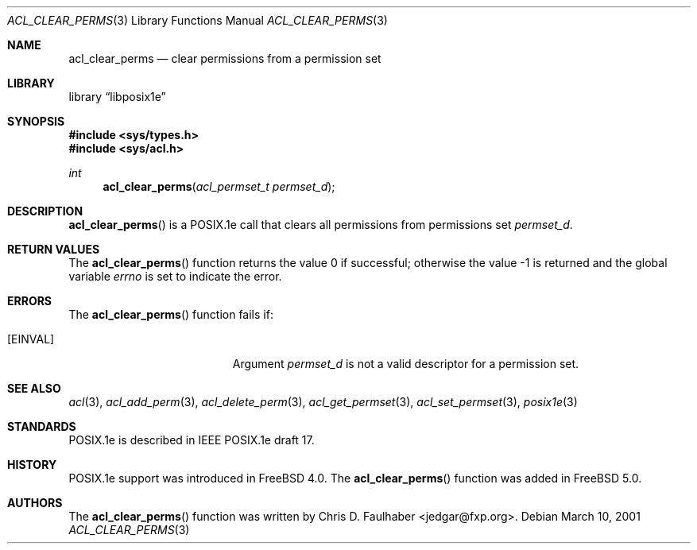 .\"-
.\" Copyright (c) 2001 Chris D. Faulhaber
.\" All rights reserved.
.\"
.\" Redistribution and use in source and binary forms, with or without
.\" modification, are permitted provided that the following conditions
.\" are met:
.\" 1. Redistributions of source code must retain the above copyright
.\"    notice, this list of conditions and the following disclaimer.
.\" 2. Redistributions in binary form must reproduce the above copyright
.\"    notice, this list of conditions and the following disclaimer in the
.\"    documentation and/or other materials provided with the distribution.
.\"
.\" THIS SOFTWARE IS PROVIDED BY THE AUTHOR AND CONTRIBUTORS ``AS IS'' AND
.\" ANY EXPRESS OR IMPLIED WARRANTIES, INCLUDING, BUT NOT LIMITED TO, THE
.\" IMPLIED WARRANTIES OF MERCHANTABILITY AND FITNESS FOR A PARTICULAR PURPOSE
.\" ARE DISCLAIMED.  IN NO EVENT SHALL THE AUTHOR OR THE VOICES IN HIS HEAD BE
.\" LIABLE FOR ANY DIRECT, INDIRECT, INCIDENTAL, SPECIAL, EXEMPLARY, OR
.\" CONSEQUENTIAL DAMAGES (INCLUDING, BUT NOT LIMITED TO, PROCUREMENT OF
.\" SUBSTITUTE GOODS OR SERVICES; LOSS OF USE, DATA, OR PROFITS; OR BUSINESS
.\" INTERRUPTION) HOWEVER CAUSED AND ON ANY THEORY OF LIABILITY, WHETHER IN
.\" CONTRACT, STRICT LIABILITY, OR TORT (INCLUDING NEGLIGENCE OR OTHERWISE)
.\" ARISING IN ANY WAY OUT OF THE USE OF THIS SOFTWARE, EVEN IF ADVISED OF THE
.\" POSSIBILITY OF SUCH DAMAGE.
.\"
.\" $FreeBSD$
.\"
.Dd March 10, 2001
.Dt ACL_CLEAR_PERMS 3
.Os
.Sh NAME
.Nm acl_clear_perms
.Nd clear permissions from a permission set
.Sh LIBRARY
.Lb libposix1e
.Sh SYNOPSIS
.Fd #include <sys/types.h>
.Fd #include <sys/acl.h>
.Ft int
.Fn acl_clear_perms "acl_permset_t permset_d"
.Sh DESCRIPTION
.Fn acl_clear_perms
is a POSIX.1e call that clears all permissions from permissions set
.Fa permset_d .
.Sh RETURN VALUES
.Rv -std acl_clear_perms
.Sh ERRORS
The
.Fn acl_clear_perms
function fails if:
.Bl -tag -width Er
.It Bq Er EINVAL
Argument
.Fa permset_d
is not a valid descriptor for a permission set.
.El
.Sh SEE ALSO
.Xr acl 3 ,
.Xr acl_add_perm 3 ,
.Xr acl_delete_perm 3 ,
.Xr acl_get_permset 3 ,
.Xr acl_set_permset 3 ,
.Xr posix1e 3
.Sh STANDARDS
POSIX.1e is described in IEEE POSIX.1e draft 17.
.Sh HISTORY
POSIX.1e support was introduced in
.Fx 4.0 .
The
.Fn acl_clear_perms
function was added in
.Fx 5.0 .
.Sh AUTHORS
The
.Fn acl_clear_perms
function was written by
.An Chris D. Faulhaber Aq jedgar@fxp.org .
